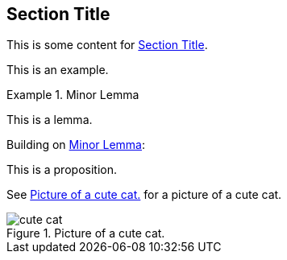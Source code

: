 :chapnum: 3

[[numbered-sec-id]]
== Section Title

This is some content for <<numbered-sec-id>>.

====
This is an example.
====

[lemma#lem-minor]
.Minor Lemma
====
This is a lemma.
====

Building on <<lem-minor>>:

[proposition]
====
This is a proposition.
====
 
See <<fig-cute-cat>> for a picture of a cute cat.

[[fig-cute-cat]]
.Picture of a cute cat.
image::cat2.jpg[cute cat]
